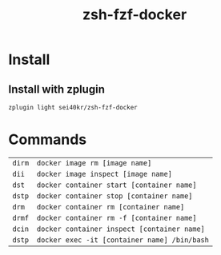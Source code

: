 #+TITLE: zsh-fzf-docker

* Install
** Install with zplugin
   #+BEGIN_SRC sh
     zplugin light sei40kr/zsh-fzf-docker
   #+END_SRC

* Commands
  | =dirm= | =docker image rm [image name]=               |
  | =dii=  | =docker image inspect [image name]=          |
  | =dst=  | =docker container start [container name]=    |
  | =dstp= | =docker container stop [container name]=     |
  | =drm=  | =docker container rm [container name]=       |
  | =drmf= | =docker container rm -f [container name]=    |
  | =dcin= | =docker container inspect [container name]=  |
  | =dstp= | =docker exec -it [container name] /bin/bash= |

